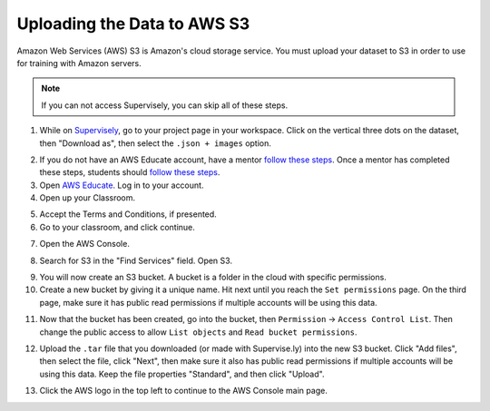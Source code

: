 Uploading the Data to AWS S3
============================

Amazon Web Services (AWS) S3 is Amazon's cloud storage service. You must upload your dataset to S3 in order to use for training with Amazon servers.

.. note:: If you can not access Supervisely, you can skip all of these steps.

1. While on `Supervisely <https://supervise.ly/>`__, go to your project page in your workspace. Click on the vertical three dots on the dataset, then "Download as", then select the ``.json + images`` option.

.. image:: images/supervisely-download.png
   :alt: Download dialog on Supervisely

2. If you do not have an AWS Educate account, have a mentor `follow these steps <https://www.firstinspires.org/sites/default/files/uploads/frc/AWSEducate_FIRST_MentorOnboarding.pdf>`__. Once a mentor has completed these steps, students should `follow these steps <https://www.firstinspires.org/sites/default/files/uploads/frc/AWSEducate_FIRST_StudentOnboarding.pdf>`__.
3. Open `AWS Educate <https://aws.amazon.com/education/awseducate/>`__. Log in to your account.
4. Open up your Classroom.

.. image:: images/aws-classrooms.png
   :alt: The classrooms button on AWS

5. Accept the Terms and Conditions, if presented.
6. Go to your classroom, and click continue.

.. image:: images/aws-open-classroom.png
   :alt: How to open a classroom on AWS

7. Open the AWS Console.

.. image:: images/aws-console.png
   :alt: AWS console button

8. Search for S3 in the "Find Services" field. Open S3.

.. image:: images/aws-search-s3.png
   :alt: Searching for AWS S3

9. You will now create an S3 bucket. A bucket is a folder in the cloud with specific permissions.
10. Create a new bucket by giving it a unique name. Hit next until you reach the ``Set permissions`` page. On the third page, make sure it has public read permissions if multiple accounts will be using this data.

.. image:: images/aws-new-bucket.png
   :alt: AWS new bucket dialog

11. Now that the bucket has been created, go into the bucket, then ``Permission`` -> ``Access Control List``. Then change the public access to allow ``List objects`` and ``Read bucket permissions``.

.. image:: images/aws-bucket-permissions.png
   :alt: AWS bucket permission dialog

12. Upload the ``.tar`` file that you downloaded (or made with Supervise.ly) into the new S3 bucket. Click "Add files", then select the file, click "Next", then make sure it also has public read permissions if multiple accounts will be using this data. Keep the file properties "Standard", and then click "Upload".

.. image:: images/aws-upload-tar.png
   :alt: AWS upload dialog

13. Click the AWS logo in the top left to continue to the AWS Console main page.
